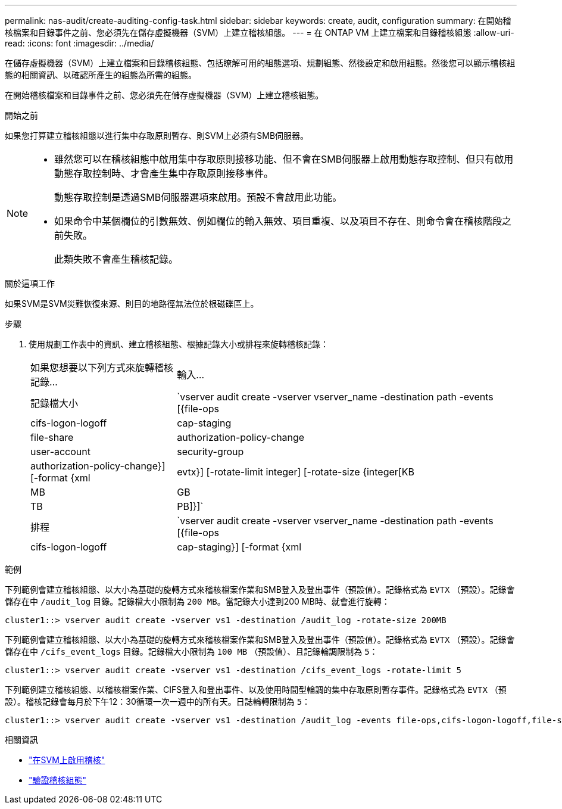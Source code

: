 ---
permalink: nas-audit/create-auditing-config-task.html 
sidebar: sidebar 
keywords: create, audit, configuration 
summary: 在開始稽核檔案和目錄事件之前、您必須先在儲存虛擬機器（SVM）上建立稽核組態。 
---
= 在 ONTAP VM 上建立檔案和目錄稽核組態
:allow-uri-read: 
:icons: font
:imagesdir: ../media/


[role="lead"]
在儲存虛擬機器（SVM）上建立檔案和目錄稽核組態、包括瞭解可用的組態選項、規劃組態、然後設定和啟用組態。然後您可以顯示稽核組態的相關資訊、以確認所產生的組態為所需的組態。

在開始稽核檔案和目錄事件之前、您必須先在儲存虛擬機器（SVM）上建立稽核組態。

.開始之前
如果您打算建立稽核組態以進行集中存取原則暫存、則SVM上必須有SMB伺服器。

[NOTE]
====
* 雖然您可以在稽核組態中啟用集中存取原則接移功能、但不會在SMB伺服器上啟用動態存取控制、但只有啟用動態存取控制時、才會產生集中存取原則接移事件。
+
動態存取控制是透過SMB伺服器選項來啟用。預設不會啟用此功能。

* 如果命令中某個欄位的引數無效、例如欄位的輸入無效、項目重複、以及項目不存在、則命令會在稽核階段之前失敗。
+
此類失敗不會產生稽核記錄。



====
.關於這項工作
如果SVM是SVM災難恢復來源、則目的地路徑無法位於根磁碟區上。

.步驟
. 使用規劃工作表中的資訊、建立稽核組態、根據記錄大小或排程來旋轉稽核記錄：
+
[cols="30,70"]
|===


| 如果您想要以下列方式來旋轉稽核記錄... | 輸入... 


 a| 
記錄檔大小
 a| 
`vserver audit create -vserver vserver_name -destination path -events [{file-ops|cifs-logon-logoff|cap-staging|file-share|authorization-policy-change|user-account|security-group|authorization-policy-change}] [-format {xml|evtx}] [-rotate-limit integer] [-rotate-size {integer[KB|MB|GB|TB|PB]}]`



 a| 
排程
 a| 
`vserver audit create -vserver vserver_name -destination path -events [{file-ops|cifs-logon-logoff|cap-staging}] [-format {xml|evtx}] [-rotate-limit integer] [-rotate-schedule-month chron_month] [-rotate-schedule-dayofweek chron_dayofweek] [-rotate-schedule-day chron_dayofmonth] [-rotate-schedule-hour chron_hour] -rotate-schedule-minute chron_minute`

[NOTE]
====
。 `-rotate-schedule-minute` 如果您正在設定時間型稽核記錄輪調、則需要參數。

====
|===


.範例
下列範例會建立稽核組態、以大小為基礎的旋轉方式來稽核檔案作業和SMB登入及登出事件（預設值）。記錄格式為 `EVTX` （預設）。記錄會儲存在中 `/audit_log` 目錄。記錄檔大小限制為 `200 MB`。當記錄大小達到200 MB時、就會進行旋轉：

[listing]
----
cluster1::> vserver audit create -vserver vs1 -destination /audit_log -rotate-size 200MB
----
下列範例會建立稽核組態、以大小為基礎的旋轉方式來稽核檔案作業和SMB登入及登出事件（預設值）。記錄格式為 `EVTX` （預設）。記錄會儲存在中 `/cifs_event_logs` 目錄。記錄檔大小限制為 `100 MB` （預設值）、且記錄輪調限制為 `5`：

[listing]
----
cluster1::> vserver audit create -vserver vs1 -destination /cifs_event_logs -rotate-limit 5
----
下列範例建立稽核組態、以稽核檔案作業、CIFS登入和登出事件、以及使用時間型輪調的集中存取原則暫存事件。記錄格式為 `EVTX` （預設）。稽核記錄會每月於下午12：30循環一次一週中的所有天。日誌輪轉限制為 `5`：

[listing]
----
cluster1::> vserver audit create -vserver vs1 -destination /audit_log -events file-ops,cifs-logon-logoff,file-share,audit-policy-change,user-account,security-group,authorization-policy-change,cap-staging -rotate-schedule-month all -rotate-schedule-dayofweek all -rotate-schedule-hour 12 -rotate-schedule-minute 30 -rotate-limit 5
----
.相關資訊
* link:enable-audit-svm-task.html["在SVM上啟用稽核"]
* link:verify-auditing-config-task.html["驗證稽核組態"]

